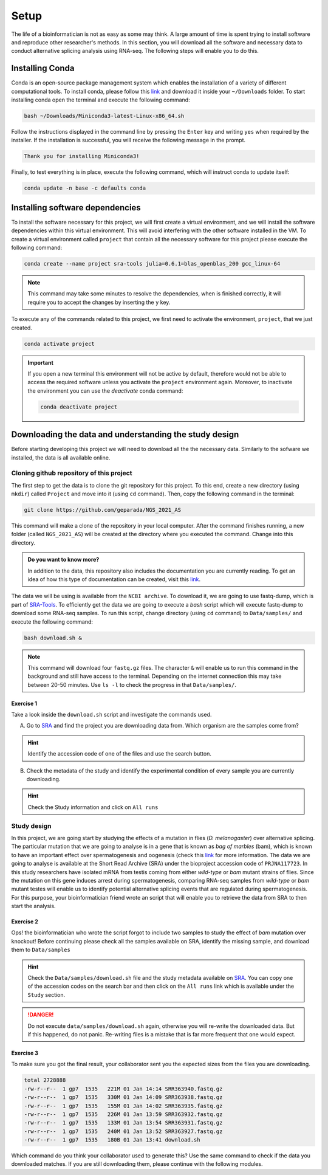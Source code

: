 .. setup:

===== 
Setup
=====

The life of a bioinformatician is not as easy as some may think. A large amount of time is spent trying to install software and reproduce other researcher's methods. In this section, you will download all the software and necessary data to conduct alternative splicing analysis using RNA-seq. The following steps will enable you to do this.

Installing Conda
================

Conda is an open-source package management system which enables the installation of a variety of different computational tools. To install conda, please follow this `link <https://repo.anaconda.com/miniconda/Miniconda3-latest-Linux-x86_64.sh>`_ and download it inside your ``~/Downloads`` folder. To start installing conda open the terminal and execute the following command:

.. code-block:: bash

    bash ~/Downloads/Miniconda3-latest-Linux-x86_64.sh

Follow the instructions displayed in the command line by pressing the ``Enter`` key and writing ``yes`` when required by the installer. If the installation is successful, you will receive the following message in the prompt.

.. code-block:: bash

    Thank you for installing Miniconda3!


Finally, to test everything is in place, execute the following command, which will instruct conda to update itself:

.. code-block:: bash

   conda update -n base -c defaults conda


Installing software dependencies
================================

To install the software necessary for this project, we will first create a virtual environment, and we will install the software dependencies within this virtual environment. This will avoid interfering with the other software installed in the VM. To create a virtual environment called ``project`` that contain all the necessary software for this project please execute the following command:


.. code-block:: bash

   conda create --name project sra-tools julia=0.6.1=blas_openblas_200 gcc_linux-64


.. note::

    This command may take some minutes to resolve the dependencies, when is finished correctly, it will require you to accept the changes by inserting the ``y`` key.


To execute any of the commands related to this project, we first need to activate the environment, ``project``, that we just created.

.. code-block:: bash

   conda activate project

.. Important::

    If you open a new terminal this environment will not be active by default, therefore would not be able to access the required software unless you activate the ``project`` environment again. Moreover, to inactivate the environment you can use the `deactivate` conda command:

    .. code-block:: bash

        conda deactivate project


    
Downloading the data and understanding the study design
=======================================================

Before starting developing this project we will need to download all the the necessary data. Similarly to the sofware we installed, the data is all available online.

Cloning github repository of this project
-----------------------------------------

The first step to get the data is to clone the git repository for this project. To this end, create a new directory (using ``mkdir``) called ``Project`` and move into it (using ``cd`` command). Then, copy the following command in the terminal:

.. code-block:: bash

   git clone https://github.com/geparada/NGS_2021_AS


This command will make a clone of the repository in your local computer. After the command finishes running, a new folder (called ``NGS_2021_AS``) will be created at the directory where you executed the command. Change into this directory.

.. admonition:: Do you want to know more?

    In addition to the data, this repository also includes the documentation you are currently reading. To get an idea of how this type of documentation can be created, visit this `link <https://docs.readthedocs.io/en/stable/intro/getting-started-with-sphinx.html>`_. 


The data we will be using is available from the ``NCBI archive``. To download it, we are going to use fastq-dump, which is part of `SRA-Tools  <https://ncbi.github.io/sra-tools/>`_. To efficiently get the data we are going to execute a `bash` script which will execute fastq-dump to download some RNA-seq samples. To run this script, change directory (using ``cd`` command) to ``Data/samples/`` and execute the following command:

.. code-block:: bash

   bash download.sh &

.. Note:: This command will download four ``fastq.gz`` files. The character ``&`` will enable us to run this command in the background and still have access to the terminal. Depending on the internet connection this may take between 20-50 minutes. Use ``ls -l`` to check the progress in that ``Data/samples/``. 


Exercise 1
^^^^^^^^^^
Take a look inside the ``download.sh`` script and investigate the commands used.

A) Go to `SRA <https://www.ncbi.nlm.nih.gov/sra>`_ and find the project you are downloading data from. Which organism are the samples come from? 

.. hint:: Identify the accession code of one of the files and use the search button.

B) Check the metadata of the study and identify the experimental condition of every sample you are currently downloading. 

.. hint:: Check the Study information and click on ``All runs``


Study design
------------

In this project, we are going start by studying the effects of a mutation in flies (`D. melanogaster`) over alternative splicing. The particular mutation that we are going to analyse is in a gene that is known as `bag of marbles` (bam), which is known to have an important effect over spermatogenesis and oogenesis (check this `link <https://www.sdbonline.org/sites/fly/cytoskel/bagomb1.htm>`_ for more information. The data we are going to analyse is available at the Short Read Archive (SRA) under the bioproject accession code of ``PRJNA117723``. In this study researchers have isolated mRNA from testis coming from either `wild-type` or `bam` mutant strains of flies. Since the mutation on this gene induces arrest during spermatogenesis, comparing RNA-seq samples from `wild-type` or `bam` mutant testes will enable us to identify potential alternative splicing events that are regulated during spermatogenesis. For this purpose, your bioinformatician friend wrote an script that will enable you to retrieve the data from SRA to then start the analysis.

Exercise 2
^^^^^^^^^^
Ops! the bioinformatician who wrote the script forgot to include two samples to study the effect of `bam` mutation over  knockout! Before continuing please check all the samples available on SRA, identify the missing sample, and download them to ``Data/samples``

.. hint:: Check the ``Data/samples/download.sh`` file and the study metadata available on `SRA <https://www.ncbi.nlm.nih.gov/sra>`_. You can copy one of the accession codes on the search bar and then click on the ``All runs`` link which is available under the ``Study`` section.   

.. DANGER::

    Do not execute ``data/samples/download.sh`` again, otherwise you will re-write the downloaded data. But if this happened, do not panic. Re-writing files is a mistake that is far more frequent that one would expect.  

Exercise 3
^^^^^^^^^^

To make sure you got the final result, your collaborator sent you the expected sizes from the files you are downloading.


.. code-block:: text

    total 2728888
    -rw-r--r--  1 gp7  1535   221M 01 Jan 14:14 SRR363940.fastq.gz
    -rw-r--r--  1 gp7  1535   330M 01 Jan 14:09 SRR363938.fastq.gz
    -rw-r--r--  1 gp7  1535   155M 01 Jan 14:02 SRR363935.fastq.gz
    -rw-r--r--  1 gp7  1535   226M 01 Jan 13:59 SRR363932.fastq.gz
    -rw-r--r--  1 gp7  1535   133M 01 Jan 13:54 SRR363931.fastq.gz
    -rw-r--r--  1 gp7  1535   240M 01 Jan 13:52 SRR363927.fastq.gz
    -rw-r--r--  1 gp7  1535   180B 01 Jan 13:41 download.sh


Which command do you think your collaborator used to generate this? Use the same command to check if the data you downloaded matches. If you are still downloading them, please continue with the following modules.








